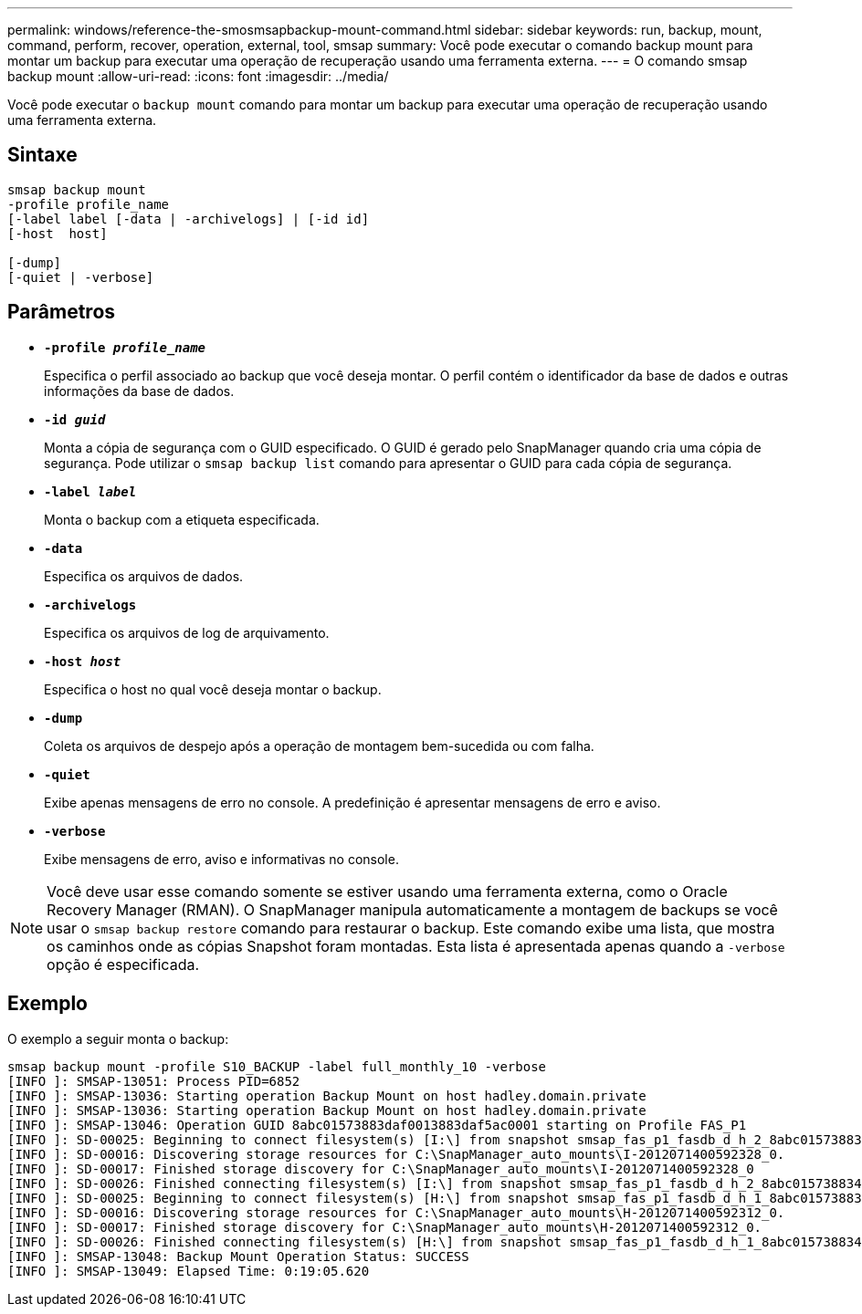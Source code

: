 ---
permalink: windows/reference-the-smosmsapbackup-mount-command.html 
sidebar: sidebar 
keywords: run, backup, mount, command, perform, recover, operation, external, tool, smsap 
summary: Você pode executar o comando backup mount para montar um backup para executar uma operação de recuperação usando uma ferramenta externa. 
---
= O comando smsap backup mount
:allow-uri-read: 
:icons: font
:imagesdir: ../media/


[role="lead"]
Você pode executar o `backup mount` comando para montar um backup para executar uma operação de recuperação usando uma ferramenta externa.



== Sintaxe

[listing]
----

smsap backup mount
-profile profile_name
[-label label [-data | -archivelogs] | [-id id]
[-host  host]

[-dump]
[-quiet | -verbose]
----


== Parâmetros

* *`-profile _profile_name_`*
+
Especifica o perfil associado ao backup que você deseja montar. O perfil contém o identificador da base de dados e outras informações da base de dados.

* *`-id _guid_`*
+
Monta a cópia de segurança com o GUID especificado. O GUID é gerado pelo SnapManager quando cria uma cópia de segurança. Pode utilizar o `smsap backup list` comando para apresentar o GUID para cada cópia de segurança.

* *`-label _label_`*
+
Monta o backup com a etiqueta especificada.

* *`-data`*
+
Especifica os arquivos de dados.

* *`-archivelogs`*
+
Especifica os arquivos de log de arquivamento.

* *`-host _host_`*
+
Especifica o host no qual você deseja montar o backup.

* *`-dump`*
+
Coleta os arquivos de despejo após a operação de montagem bem-sucedida ou com falha.

* *`-quiet`*
+
Exibe apenas mensagens de erro no console. A predefinição é apresentar mensagens de erro e aviso.

* *`-verbose`*
+
Exibe mensagens de erro, aviso e informativas no console.




NOTE: Você deve usar esse comando somente se estiver usando uma ferramenta externa, como o Oracle Recovery Manager (RMAN). O SnapManager manipula automaticamente a montagem de backups se você usar o `smsap backup restore` comando para restaurar o backup. Este comando exibe uma lista, que mostra os caminhos onde as cópias Snapshot foram montadas. Esta lista é apresentada apenas quando a `-verbose` opção é especificada.



== Exemplo

O exemplo a seguir monta o backup:

[listing]
----
smsap backup mount -profile S10_BACKUP -label full_monthly_10 -verbose
[INFO ]: SMSAP-13051: Process PID=6852
[INFO ]: SMSAP-13036: Starting operation Backup Mount on host hadley.domain.private
[INFO ]: SMSAP-13036: Starting operation Backup Mount on host hadley.domain.private
[INFO ]: SMSAP-13046: Operation GUID 8abc01573883daf0013883daf5ac0001 starting on Profile FAS_P1
[INFO ]: SD-00025: Beginning to connect filesystem(s) [I:\] from snapshot smsap_fas_p1_fasdb_d_h_2_8abc0157388344bc01388344c2d50001_0.
[INFO ]: SD-00016: Discovering storage resources for C:\SnapManager_auto_mounts\I-2012071400592328_0.
[INFO ]: SD-00017: Finished storage discovery for C:\SnapManager_auto_mounts\I-2012071400592328_0
[INFO ]: SD-00026: Finished connecting filesystem(s) [I:\] from snapshot smsap_fas_p1_fasdb_d_h_2_8abc0157388344bc01388344c2d50001_0.
[INFO ]: SD-00025: Beginning to connect filesystem(s) [H:\] from snapshot smsap_fas_p1_fasdb_d_h_1_8abc0157388344bc01388344c2d50001_0.
[INFO ]: SD-00016: Discovering storage resources for C:\SnapManager_auto_mounts\H-2012071400592312_0.
[INFO ]: SD-00017: Finished storage discovery for C:\SnapManager_auto_mounts\H-2012071400592312_0.
[INFO ]: SD-00026: Finished connecting filesystem(s) [H:\] from snapshot smsap_fas_p1_fasdb_d_h_1_8abc0157388344bc01388344c2d50001_0.
[INFO ]: SMSAP-13048: Backup Mount Operation Status: SUCCESS
[INFO ]: SMSAP-13049: Elapsed Time: 0:19:05.620
----